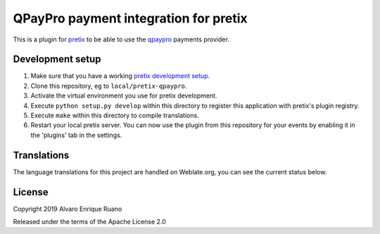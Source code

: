 QPayPro payment integration for pretix
========================================

.. image:: https://img.shields.io/pypi/v/pretix-qpaypro.svg
   :target: https://pypi.python.org/pypi/pretix-qpaypro

.. image:: https://travis-ci.org/aruanoguate/pretix-qpaypro.svg?branch=master
    :target: https://travis-ci.org/aruanoguate/pretix-qpaypro

.. image:: https://hosted.weblate.org/widgets/pretix-qpaypro/-/svg-badge.svg
    :alt: Translation status
    :target: https://hosted.weblate.org/engage/pretix-qpaypro/?utm_source=widget


This is a plugin for `pretix`_ to be able to use the `qpaypro`_ payments provider. 

Development setup
-----------------

1. Make sure that you have a working `pretix development setup`_.

2. Clone this repository, eg to ``local/pretix-qpaypro``.

3. Activate the virtual environment you use for pretix development.

4. Execute ``python setup.py develop`` within this directory to register this application with pretix's plugin registry.

5. Execute ``make`` within this directory to compile translations.

6. Restart your local pretix server. You can now use the plugin from this repository for your events by enabling it in
   the 'plugins' tab in the settings.


Translations
------------

The language translations for this project are handled on Weblate.org, you can see the current status below.

.. image:: https://hosted.weblate.org/widgets/pretix-qpaypro/-/horizontal-blue.svg
    :alt: Translation status
    :target: https://hosted.weblate.org/engage/pretix-qpaypro/?utm_source=widget

.. image:: https://hosted.weblate.org/widgets/pretix-qpaypro/-/287x66-white.png
    :alt: Translation status
    :target: https://hosted.weblate.org/engage/pretix-qpaypro/?utm_source=widget

License
-------

Copyright 2019 Alvaro Enrique Ruano

Released under the terms of the Apache License 2.0


.. _pretix: https://github.com/pretix/pretix
.. _pretix development setup: https://docs.pretix.eu/en/latest/development/setup.html
.. _qpaypro: https://qpaypro.zendesk.com/hc/es
